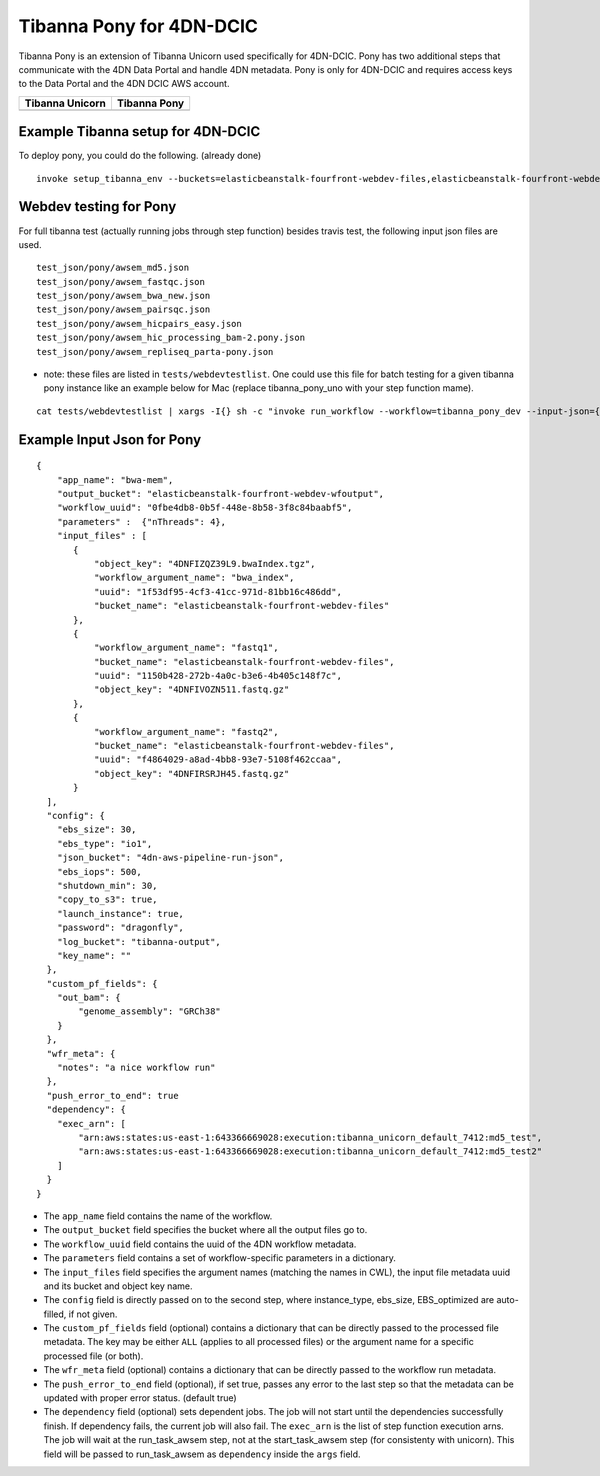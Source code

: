 =========================
Tibanna Pony for 4DN-DCIC
=========================

Tibanna Pony is an extension of Tibanna Unicorn used specifically for 4DN-DCIC. Pony has two additional steps that communicate with the 4DN Data Portal and handle 4DN metadata. Pony is only for 4DN-DCIC and requires access keys to the Data Portal and the 4DN DCIC AWS account.


=================  ================
 Tibanna Unicorn    Tibanna Pony
=================  ================
|tibanna_unicorn|  |tibanna_pony|
=================  ================

.. |tibanna_unicorn| image:: images/screenshot_tibanna_unicorn.png
.. |tibanna_pony| image:: images/screenshot_tibanna_pony.png


Example Tibanna setup for 4DN-DCIC
----------------------------------

To deploy pony, you could do the following. (already done)

::

    invoke setup_tibanna_env --buckets=elasticbeanstalk-fourfront-webdev-files,elasticbeanstalk-fourfront-webdev-wfoutput,tibanna-output,4dn-aws-pipeline-run-json




Webdev testing for Pony
-----------------------

For full tibanna test (actually running jobs through step function) besides travis test, the following input json files are used.

::

    test_json/pony/awsem_md5.json  
    test_json/pony/awsem_fastqc.json
    test_json/pony/awsem_bwa_new.json
    test_json/pony/awsem_pairsqc.json
    test_json/pony/awsem_hicpairs_easy.json
    test_json/pony/awsem_hic_processing_bam-2.pony.json
    test_json/pony/awsem_repliseq_parta-pony.json

- note: these files are listed in ``tests/webdevtestlist``. One could use this file for batch testing for a given tibanna pony instance like an example below for Mac (replace tibanna_pony_uno with your step function mame).



::

    cat tests/webdevtestlist | xargs -I{} sh -c "invoke run_workflow --workflow=tibanna_pony_dev --input-json={}"

Example Input Json for Pony
---------------------------

::

    {
        "app_name": "bwa-mem",
        "output_bucket": "elasticbeanstalk-fourfront-webdev-wfoutput",
        "workflow_uuid": "0fbe4db8-0b5f-448e-8b58-3f8c84baabf5",
        "parameters" :  {"nThreads": 4},
        "input_files" : [
           {
               "object_key": "4DNFIZQZ39L9.bwaIndex.tgz",
               "workflow_argument_name": "bwa_index",
               "uuid": "1f53df95-4cf3-41cc-971d-81bb16c486dd",
               "bucket_name": "elasticbeanstalk-fourfront-webdev-files"
           },
           {
               "workflow_argument_name": "fastq1",
               "bucket_name": "elasticbeanstalk-fourfront-webdev-files",
               "uuid": "1150b428-272b-4a0c-b3e6-4b405c148f7c",
               "object_key": "4DNFIVOZN511.fastq.gz"
           },
           {
               "workflow_argument_name": "fastq2",
               "bucket_name": "elasticbeanstalk-fourfront-webdev-files",
               "uuid": "f4864029-a8ad-4bb8-93e7-5108f462ccaa",
               "object_key": "4DNFIRSRJH45.fastq.gz"
           }
      ],
      "config": {
        "ebs_size": 30,
        "ebs_type": "io1",
        "json_bucket": "4dn-aws-pipeline-run-json",
        "ebs_iops": 500,
        "shutdown_min": 30,
        "copy_to_s3": true,
        "launch_instance": true,
        "password": "dragonfly",
        "log_bucket": "tibanna-output",
        "key_name": ""
      },
      "custom_pf_fields": {
        "out_bam": {
            "genome_assembly": "GRCh38"
        }
      },
      "wfr_meta": {
        "notes": "a nice workflow run"
      },
      "push_error_to_end": true
      "dependency": {
        "exec_arn": [
            "arn:aws:states:us-east-1:643366669028:execution:tibanna_unicorn_default_7412:md5_test",
            "arn:aws:states:us-east-1:643366669028:execution:tibanna_unicorn_default_7412:md5_test2"
        ]
      }
    }

- The ``app_name`` field contains the name of the workflow.
- The ``output_bucket`` field specifies the bucket where all the output files go to.
- The ``workflow_uuid`` field contains the uuid of the 4DN workflow metadata.
- The ``parameters`` field contains a set of workflow-specific parameters in a dictionary.
- The ``input_files`` field specifies the argument names (matching the names in CWL), the input file metadata uuid and its bucket and object key name.
- The ``config`` field is directly passed on to the second step, where instance_type, ebs_size, EBS_optimized are auto-filled, if not given.
- The ``custom_pf_fields`` field (optional) contains a dictionary that can be directly passed to the processed file metadata. The key may be either ``ALL`` (applies to all processed files) or the argument name for a specific processed file (or both).
- The ``wfr_meta`` field (optional) contains a dictionary that can be directly passed to the workflow run metadata.
- The ``push_error_to_end`` field (optional), if set true, passes any error to the last step so that the metadata can be updated with proper error status. (default true)
- The ``dependency`` field (optional) sets dependent jobs. The job will not start until the dependencies successfully finish. If dependency fails, the current job will also fail. The ``exec_arn`` is the list of step function execution arns. The job will wait at the run_task_awsem step, not at the start_task_awsem step (for consistenty with unicorn). This field will be passed to run_task_awsem as ``dependency`` inside the ``args`` field.


